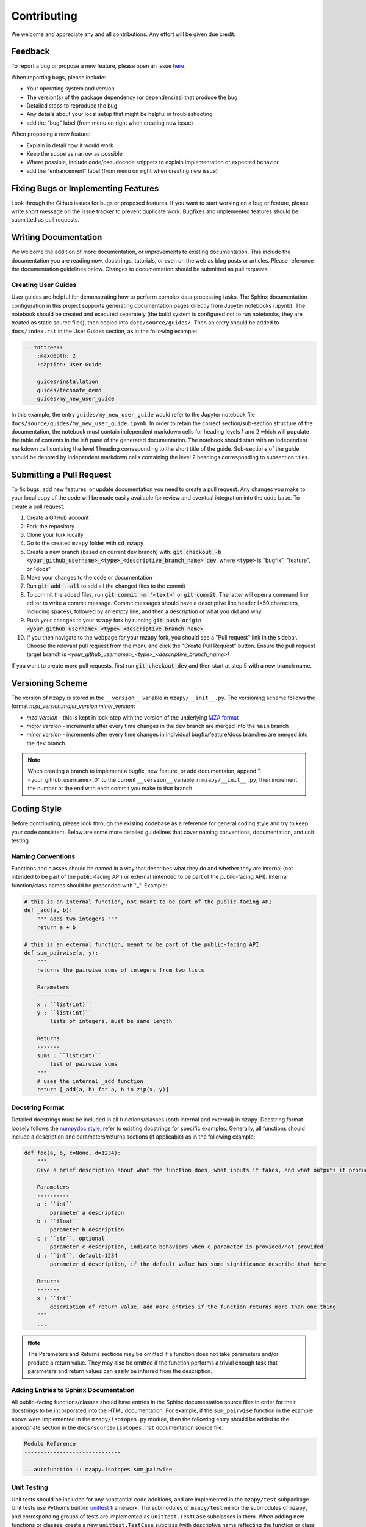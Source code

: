 Contributing
=======================================

We welcome and appreciate any and all contributions.
Any effort will be given due credit.


Feedback
----------------------
To report a bug or propose a new feature, please open an issue `here <https://github.com/PNNL-m-q/mzapy/issues>`_. 

When reporting bugs, please include:

* Your operating system and version.
* The version(s) of the package dependency (or dependencies) that produce the bug
* Detailed steps to reproduce the bug
* Any details about your local setup that might be helpful in troubleshooting
* add the "bug" label (from menu on right when creating new issue)

When proposing a new feature:

* Explain in detail how it would work
* Keep the scope as narrow as possible
* Where possible, include code/pseudocode snippets to explain implementation or expected behavior
* add the "enhancement" label (from menu on right when creating new issue)


Fixing Bugs or Implementing Features
------------------------------------------

Look through the Github issues for bugs or proposed features.
If you want to start working on a bug or feature, please write short message on the issue tracker 
to prevent duplicate work. 
Bugfixes and implemented features should be submitted as pull requests.


Writing Documentation
-------------------------------
We welcome the addition of more documentation, or improvements to existing documentation. 
This include the documentation you are reading now, docstrings, tutorials, or even on the web as blog posts or articles.
Please reference the documentation guidelines below.
Changes to documentation should be submitted as pull requests.


Creating User Guides
**********************************************
User guides are helpful for demonstrating how to perform complex data processing tasks. The Sphinx documentation 
configuration in this project supports generating documentation pages directly from Jupyter notebooks (.ipynb). 
The notebook should be created and executed separately (the build system is configured not to run notebooks, 
they are treated as static source files), then copied into ``docs/source/guides/``. Then an entry should be added to 
``docs/index.rst`` in the User Guides section, as in the following example:

.. code-block::

    .. toctree::
        :maxdepth: 2
        :caption: User Guide

        guides/installation
        guides/technote_demo
        guides/my_new_user_guide


In this example, the entry ``guides/my_new_user_guide`` would refer to the Jupyter notebook file 
``docs/source/guides/my_new_user_guide.ipynb``. In order to retain the correct section/sub-section structure of 
the documentation, the notebook must contain independent markdown cells for heading levels 1 and 2 which will populate
the table of contents in the left pane of the generated documentation. The notebook should start with an independent markdown cell 
containg the level 1 heading corresponding to the short title of the guide. Sub-sections of the guide should be denoted by independent
markdown cells containing the level 2 headings corresponding to subsection titles.

.. code-block::
    :caption: Jupyter notebook markdown heading levels

    # heading level 1

    ## heading level 2


Submitting a Pull Request
-------------------------

To fix bugs, add new features, or update documentation you need to create a pull request.
Any changes you make to your local copy of the code will be made easily available for review and 
eventual integration into the code base.
To create a pull request:

#. Create a GitHub account
#. Fork the repository
#. Clone your fork locally
#. Go to the created ``mzapy`` folder with :code:`cd mzapy`
#. Create a new branch (based on current ``dev`` branch) with: :code:`git checkout -b <your_github_username>_<type>_<descriptive_branch_name> dev`, where ``<type>`` is "bugfix", "feature", or "docs"
#. Make your changes to the code or documentation
#. Run :code:`git add --all` to add all the changed files to the commit
#. To commit the added files, run :code:`git commit -m '<text>'` or :code:`git commit`. The latter will open a command line editor to write a commit message. Commit messages should have a descriptive line header (<50 characters, including spaces), followed by an empty line, and then a description of what you did and why.
#. Push your changes to your ``mzapy`` fork by running :code:`git push origin <your_github_username>_<type>_<descriptive_branch_name>`
#. If you then navigate to the webpage for your mzapy fork, you should see a "Pull request" link in the sidebar. Choose the relevant pull request from the menu and click the "Create Pull Request" button. Ensure the pull request target branch is `<your_github_username>_<type>_<descriptive_branch_name>!`

If you want to create more pull requests, first run :code:`git checkout dev` and then start at step 5 with a new branch name.


Versioning Scheme
----------------------------
The version of ``mzapy`` is stored in the ``__version__`` variable in ``mzapy/__init__.py``.
The versioning scheme follows the format *mza_version.major_version.minor_version*:

* *mza version* - this is kept in lock-step with the version of the underlying `MZA format <https://github.com/PNNL-m-q/mza>`_
* *major version* - increments after every time changes in the ``dev`` branch are merged into the ``main`` branch
* *minor version* - increments after every time changes in individual bugfix/feature/docs branches are merged into the ``dev`` branch

.. note::

    When creating a branch to implement a bugfix, new feature, or add documentaion, append ".<your_github_username>_0" 
    to the current ``__version__`` variable in ``mzapy/__init__.py``, then increment the number at the end with each 
    commit you make to that branch.
    

Coding Style
-----------------------------
Before contributing, please look through the existing codebase as a reference for general coding style and try
to keep your code consistent. Below are some more detailed guidelines that cover naming conventions, documentation, 
and unit testing.


Naming Conventions
******************************
Functions and classes should be named in a way that describes what they do and whether they are internal 
(not intended to be part of the public-facing API) or external (intended to be part of the public-facing API). 
Internal function/class names should be prepended with "_". Example:

.. code-block:: python3

    # this is an internal function, not meant to be part of the public-facing API
    def _add(a, b):
        """ adds two integers """
        return a + b

    # this is an external function, meant to be part of the public-facing API
    def sum_pairwise(x, y):
        """ 
        returns the pairwise sums of integers from two lists

        Parameters
        ----------
        x : ``list(int)``
        y : ``list(int)``
            lists of integers, must be same length

        Returns
        -------
        sums : ``list(int)``
            list of pairwise sums
        """
        # uses the internal _add function
        return [_add(a, b) for a, b in zip(x, y)]


Docstring Format
****************************
Detailed docstrings must be included in all functions/classes (both internal and external) in ``mzapy``. Docstring 
format loosely follows the `numpydoc style <https://numpydoc.readthedocs.io/en/latest/format.html>`_, refer to 
existing docstrings for specific examples. Generally, all functions should include a description and parameters/returns 
sections (if applicable) as in the following example:

.. code-block:: python3
    
    def foo(a, b, c=None, d=1234):
        """
        Give a brief description about what the function does, what inputs it takes, and what outputs it produces
        
        Parameters
        ----------
        a : ``int``
            parameter a description 
        b : ``float``
            parameter b description
        c : ``str``, optional
            parameter c description, indicate behaviors when c parameter is provided/not provided
        d : ``int``, default=1234
            parameter d description, if the default value has some significance describe that here

        Returns
        -------
        x : ``int``
            description of return value, add more entries if the function returns more than one thing
        """
        ...


.. note::

    The Parameters and Returns sections may be omitted if a function does not take parameters and/or produce a 
    return value. They may also be omitted if the function performs a trivial enough task that parameters and return
    values can easily be inferred from the description.


Adding Entries to Sphinx Documentation
**********************************************
All public-facing functions/classes should have entries in the Sphinx documentation source files in order for their 
docstrings to be incorporated into the HTML documentation. For example, if the ``sum_pairwise`` function in the example 
above were implemented in the ``mzapy/isotopes.py`` module, then the following entry should be added to the 
appropriate section in the ``docs/source/isotopes.rst`` documentation source file:

.. code-block::

    Module Reference
    ------------------------------
    
    .. autofunction :: mzapy.isotopes.sum_pairwise


Unit Testing
**********************************************
Unit tests should be included for any substantial code additions, and are implemented in the
``mzapy/test`` subpackage. Unit tests use Python's built-in 
`unittest <https://docs.python.org/3/library/unittest.html>`_ framework. The submodules of ``mzapy/test`` mirror
the submodules of ``mzapy``, and corresponding groups of tests are implemented as ``unittest.TestCase`` subclasses in them.
When adding new functions or classes, create a new ``unittest.TestCase`` subclass (with descriptive name reflecting the function 
or class being tested) in the appropriate submodule of ``mzapy/test`` 
and implement individual tests as methods of that subclass (following the naming convention: ``test_<description_of_test>``).
Then, in ``mzapy/test/__main__.py`` add an import statement for the new ``unittest.TestCase`` subclass, so that the newly defined tests
get run with the rest of the defined unit tests. 

.. note::
    
    See existing unit tests as an example for how tests are implemented and organized.


**Example:**

Say you have added a function in the ``mzapy/peaks.py`` module which performs a smoothing operation on arbitrary 1D data 
(named ``smooth_1d``). To add unit tests for this new function, create a subclass of 
``unittest.TestCase`` in ``mzapy/test/peaks.py``:

.. code-block:: python3
    
    ...  # other imports 
    from mzapy.peaks import smooth_1d

    ...  # other TestCases

    class TestSmooth1D(unittest.TestCase):
        """ tests function for smoothing 1-dimensional data """

        def test_smooth_empty_list(self):
            x = []
            with self.AssertRaises(ValueError):
                # trying to smooth an empty list will raise a ValueError
                x_smooth = smooth_1d(x)

        def test_smooth_list_too_short(self):
            x = [1, 2, 3, 4]
            with self.AssertRaises(ValueError):
                # there need to be at least 5 points to smooth the data
                x_smooth = smooth_1d(x)

        ...  # other test methods for the smooth_1d function
    
    ...
    

Then, you only need to import the new ``unittest.TestCase`` subclass in ``mzapy/test/__main__.py``:

.. code-block:: python3
    
    ...  # other imports 
    from mzapy.test.peaks import TestSmooth1D

    ...


Or, if there are already ``unittest.TestCase`` subclasses imported from that module, just add to that line:

.. code-block:: python3
    
    ...  # other imports 
    from mzapy.test.peaks import TestPeakFitting1D, TestLinearInterpolation1D, TestSmooth1D

    ...
